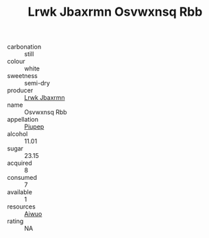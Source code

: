 :PROPERTIES:
:ID:                     73c12307-b0ac-409c-ad90-0b71477a12cc
:END:
#+TITLE: Lrwk Jbaxrmn Osvwxnsq Rbb 

- carbonation :: still
- colour :: white
- sweetness :: semi-dry
- producer :: [[id:a9621b95-966c-4319-8256-6168df5411b3][Lrwk Jbaxrmn]]
- name :: Osvwxnsq Rbb
- appellation :: [[id:7fc7af1a-b0f4-4929-abe8-e13faf5afc1d][Piupep]]
- alcohol :: 11.01
- sugar :: 23.15
- acquired :: 8
- consumed :: 7
- available :: 1
- resources :: [[id:47e01a18-0eb9-49d9-b003-b99e7e92b783][Aiwuo]]
- rating :: NA


